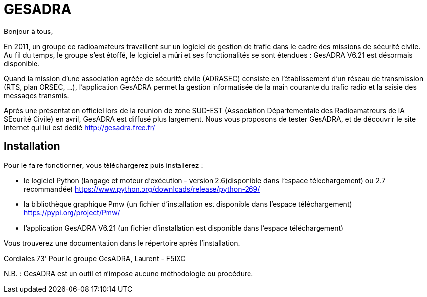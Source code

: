 # GESADRA

Bonjour à tous,

En 2011, un groupe de radioamateurs travaillent sur un logiciel de gestion de trafic dans le cadre des missions de sécurité civile.
Au fil du temps, le groupe s'est étoffé, le logiciel a mûri et ses fonctionalités se sont étendues : GesADRA V6.21 est désormais disponible.

Quand la mission d'une association agréée de sécurité civile (ADRASEC) consiste en l'établissement d'un réseau de transmission (RTS, plan ORSEC, ...),
l'application GesADRA permet la gestion informatisée de la main courante du trafic radio et la saisie des messages transmis.

Après une présentation officiel lors de la réunion de zone SUD-EST (Association Départementale des Radioamatreurs de lA SEcurité Civile) en avril, GesADRA est diffusé plus largement.
Nous vous proposons de tester GesADRA, et de découvrir le site Internet qui lui est dédié http://gesadra.free.fr/

== Installation ==
Pour le faire fonctionner, vous téléchargerez puis installerez :

* le logiciel Python (langage et moteur d'exécution - version 2.6(disponible dans l'espace téléchargement) ou 2.7 recommandée) https://www.python.org/downloads/release/python-269/

* la bibliothèque graphique Pmw (un fichier d'installation est disponible dans l'espace téléchargement) https://pypi.org/project/Pmw/

* l'application GesADRA V6.21 (un fichier d'installation est disponible dans l'espace téléchargement)

Vous trouverez une documentation dans le répertoire après l'installation.


Cordiales 73'
Pour le groupe GesADRA,
Laurent - F5IXC

N.B. : GesADRA est un outil et n'impose aucune méthodologie ou procédure.
